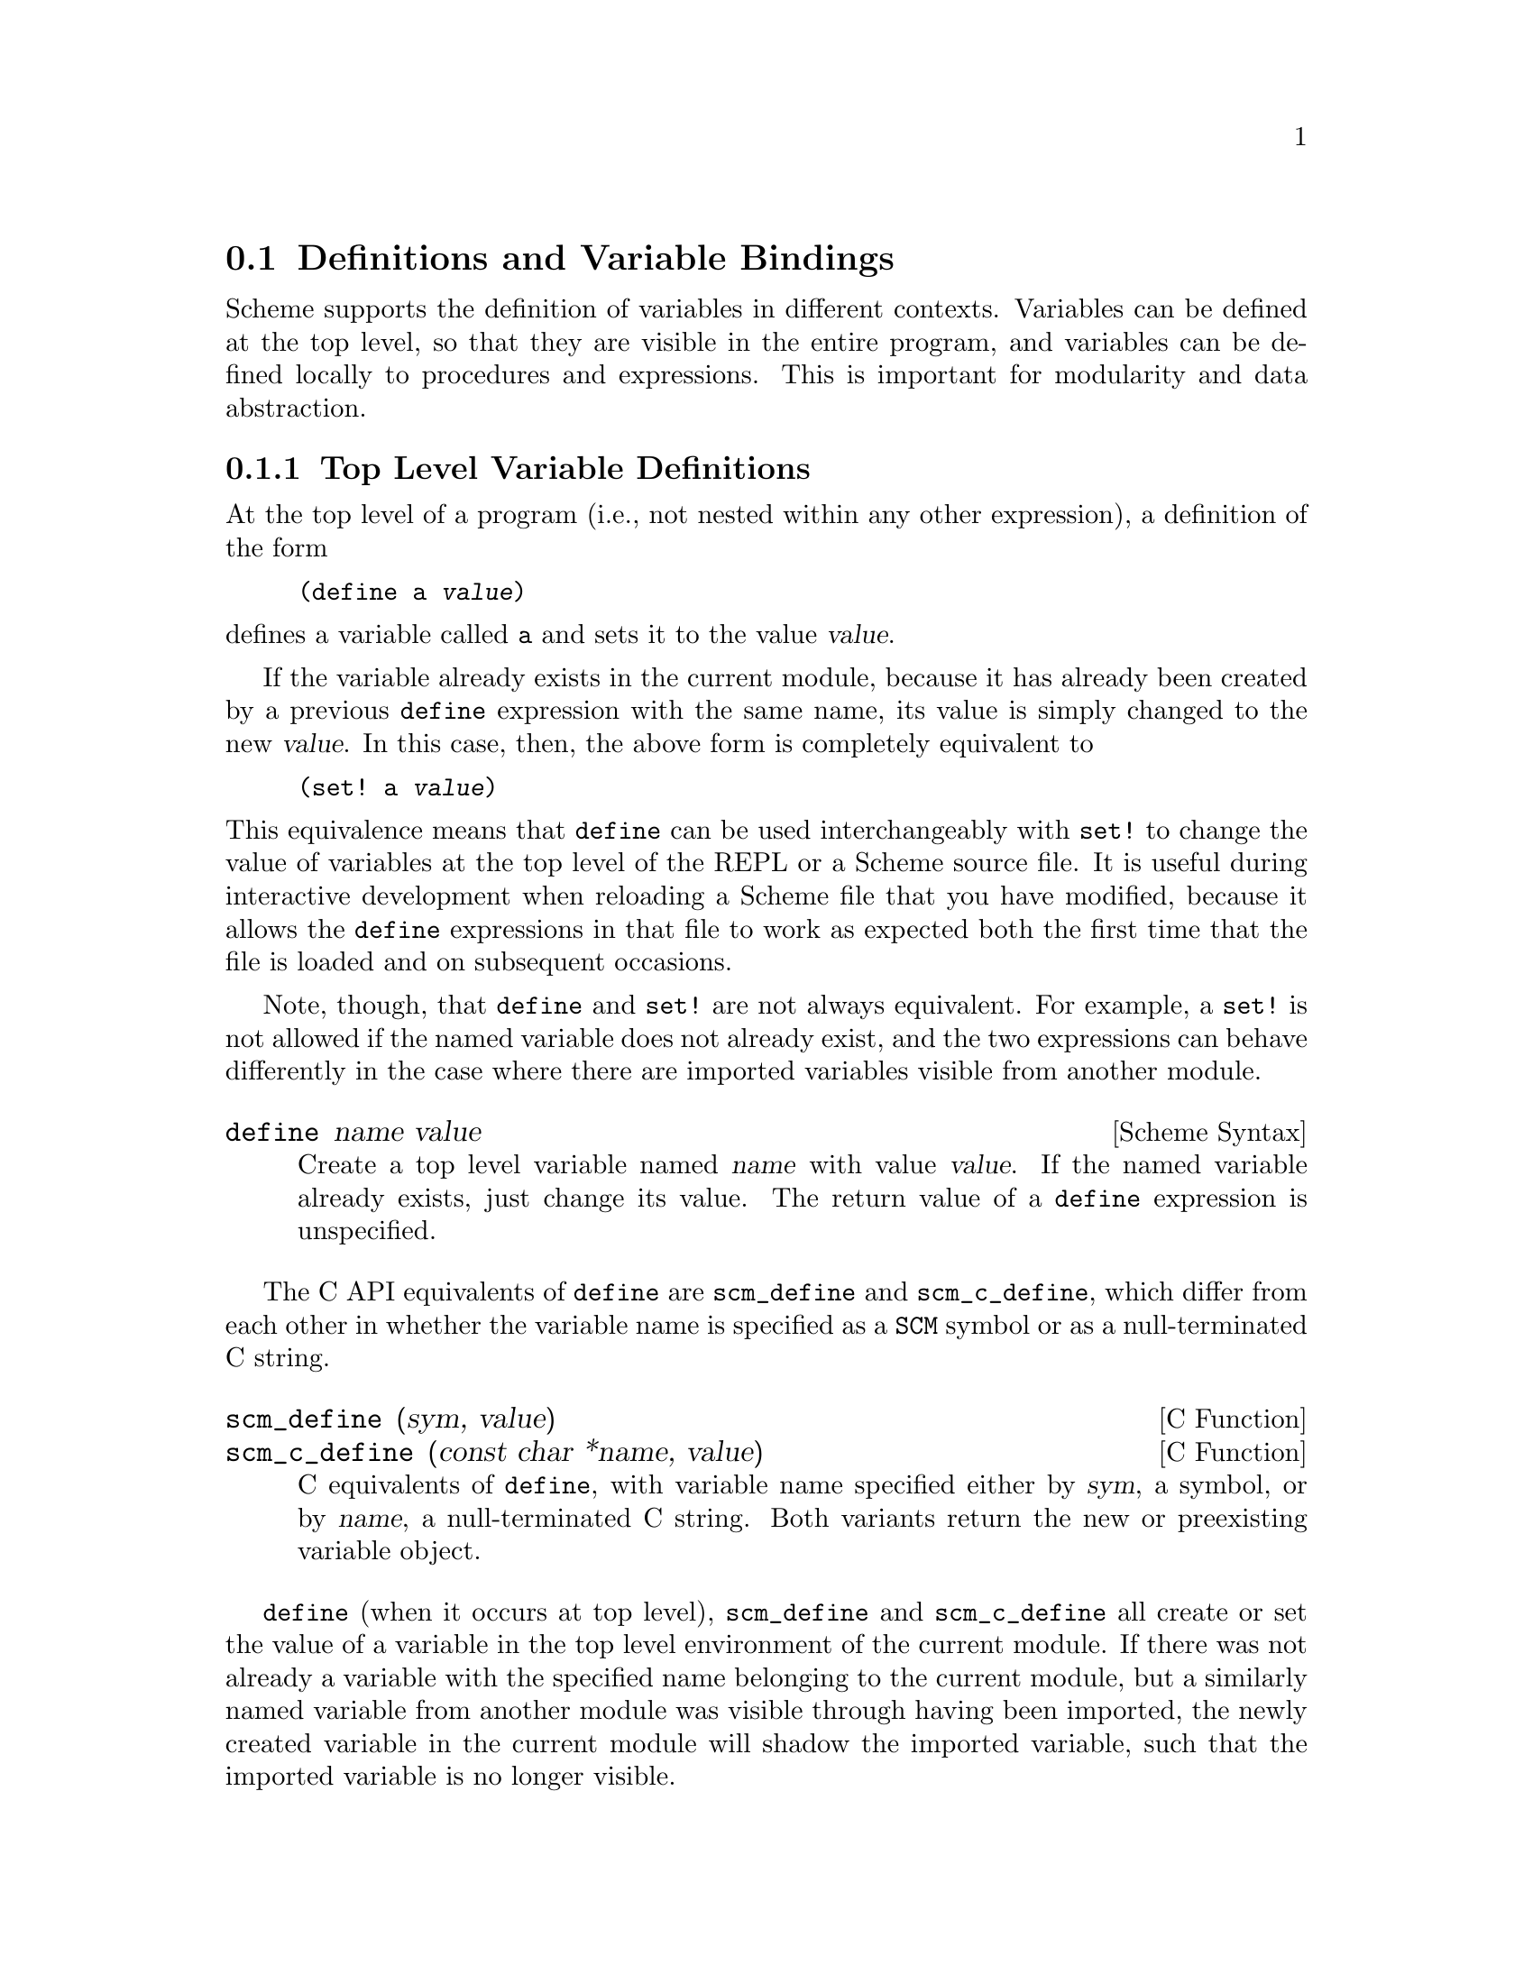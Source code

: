 @c -*-texinfo-*-
@c This is part of the GNU Guile Reference Manual.
@c Copyright (C) 1996, 1997, 2000, 2001, 2002, 2003, 2004, 2009, 2010, 2011,
@c   2014 Free Software Foundation, Inc.
@c See the file guile.texi for copying conditions.

@node Binding Constructs
@section Definitions and Variable Bindings

Scheme supports the definition of variables in different contexts.
Variables can be defined at the top level, so that they are visible in
the entire program, and variables can be defined locally to procedures
and expressions.  This is important for modularity and data abstraction.

@menu
* Top Level::                   Top level variable definitions.
* Local Bindings::              Local variable bindings.
* Internal Definitions::        Internal definitions.
* Binding Reflection::          Querying variable bindings.
* Binding Multiple Values::     Binding multiple return values.
@end menu


@node Top Level
@subsection Top Level Variable Definitions

@cindex variable definition

At the top level of a program (i.e., not nested within any other
expression), a definition of the form

@lisp
(define a @var{value})
@end lisp

@noindent
defines a variable called @code{a} and sets it to the value @var{value}.

If the variable already exists in the current module, because it has
already been created by a previous @code{define} expression with the
same name, its value is simply changed to the new @var{value}.  In this
case, then, the above form is completely equivalent to

@lisp
(set! a @var{value})
@end lisp

@noindent
This equivalence means that @code{define} can be used interchangeably
with @code{set!} to change the value of variables at the top level of
the REPL or a Scheme source file.  It is useful during interactive
development when reloading a Scheme file that you have modified, because
it allows the @code{define} expressions in that file to work as expected
both the first time that the file is loaded and on subsequent occasions.

Note, though, that @code{define} and @code{set!} are not always
equivalent.  For example, a @code{set!} is not allowed if the named
variable does not already exist, and the two expressions can behave
differently in the case where there are imported variables visible from
another module.

@deffn {Scheme Syntax} define name value
Create a top level variable named @var{name} with value @var{value}.
If the named variable already exists, just change its value.  The return
value of a @code{define} expression is unspecified.
@end deffn

The C API equivalents of @code{define} are @code{scm_define} and
@code{scm_c_define}, which differ from each other in whether the
variable name is specified as a @code{SCM} symbol or as a
null-terminated C string.

@deffn {C Function} scm_define (sym, value)
@deffnx {C Function} scm_c_define (const char *name, value)
C equivalents of @code{define}, with variable name specified either by
@var{sym}, a symbol, or by @var{name}, a null-terminated C string.  Both
variants return the new or preexisting variable object.
@end deffn

@code{define} (when it occurs at top level), @code{scm_define} and
@code{scm_c_define} all create or set the value of a variable in the top
level environment of the current module.  If there was not already a
variable with the specified name belonging to the current module, but a
similarly named variable from another module was visible through having
been imported, the newly created variable in the current module will
shadow the imported variable, such that the imported variable is no
longer visible.

Attention: Scheme definitions inside local binding constructs
(@pxref{Local Bindings}) act differently (@pxref{Internal Definitions}).

Many people end up in a development style of adding and changing
definitions at runtime, building out their program without restarting
it.  (You can do this using @code{reload-module}, the @code{reload} REPL
command, the @code{load} procedure, or even just pasting code into a
REPL.)  If you are one of these people, you will find that sometimes
there are some variables that you @emph{don't} want to redefine all the
time.  For these, use @code{define-once}.

@fnindex defvar
@deffn {Scheme Syntax} define-once name value
Create a top level variable named @var{name} with value @var{value}, but
only if @var{name} is not already bound in the current module.
@end deffn

Old Lispers probably know @code{define-once} under its Lisp name,
@code{defvar}.


@node Local Bindings
@subsection Local Variable Bindings

@cindex local bindings
@cindex local variables

As opposed to definitions at the top level, which creates bindings that
are visible to all code in a module, it is also possible to define
variables which are only visible in a well-defined part of the program.
Normally, this part of a program will be a procedure or a subexpression
of a procedure.

With the constructs for local binding (@code{let}, @code{let*},
@code{letrec}, and @code{letrec*}), the Scheme language has a block
structure like most other programming languages since the days of
@sc{Algol 60}.  Readers familiar to languages like C or Java should
already be used to this concept, but the family of @code{let}
expressions has a few properties which are well worth knowing.

The most basic local binding construct is @code{let}.

@deffn syntax let bindings body
@var{bindings} has the form

@lisp
((@var{variable1} @var{init1}) @dots{})
@end lisp

that is zero or more two-element lists of a variable and an arbitrary
expression each.  All @var{variable} names must be distinct.

A @code{let} expression is evaluated as follows.

@itemize @bullet
@item
All @var{init} expressions are evaluated.

@item
New storage is allocated for the @var{variables}.

@item
The values of the @var{init} expressions are stored into the variables.

@item
The expressions in @var{body} are evaluated in order, and the value of
the last expression is returned as the value of the @code{let}
expression.
@end itemize

The @var{init} expressions are not allowed to refer to any of the
@var{variables}.
@end deffn

The other binding constructs are variations on the same theme: making new
values, binding them to variables, and executing a body in that new,
extended lexical context.

@deffn syntax let* bindings body
Similar to @code{let}, but the variable bindings are performed
sequentially, that means that all @var{init} expression are allowed to
use the variables defined on their left in the binding list.

A @code{let*} expression can always be expressed with nested @code{let}
expressions.

@lisp
(let* ((a 1) (b a))
   b)
@equiv{}
(let ((a 1))
  (let ((b a))
    b))
@end lisp
@end deffn

@deffn syntax letrec bindings body
Similar to @code{let}, but it is possible to refer to the @var{variable}
from lambda expression created in any of the @var{inits}.  That is,
procedures created in the @var{init} expression can recursively refer to
the defined variables.

@lisp
(letrec ((even? (lambda (n)
                  (if (zero? n)
                      #t
                      (odd? (- n 1)))))
         (odd? (lambda (n)
                  (if (zero? n)
                      #f
                      (even? (- n 1))))))
  (even? 88))
@result{}
#t
@end lisp

Note that while the @var{init} expressions may refer to the new
variables, they may not access their values.  For example, making the
@code{even?} function above creates a closure (@pxref{About Closure})
referencing the @code{odd?} variable.  But @code{odd?} can't be called
until after execution has entered the body.
@end deffn

@deffn syntax letrec* bindings body
Similar to @code{letrec}, except the @var{init} expressions are bound to
their variables in order.

@code{letrec*} thus relaxes the letrec restriction, in that later
@var{init} expressions may refer to the values of previously bound
variables.

@lisp
(letrec ((a 42)
         (b (+ a 10)))  ;; Illegal access
  (* a b))
;; The behavior of the expression above is unspecified

(letrec* ((a 42)
          (b (+ a 10)))
  (* a b))
@result{} 2184
@end lisp
@end deffn

There is also an alternative form of the @code{let} form, which is used
for expressing iteration.  Because of the use as a looping construct,
this form (the @dfn{named let}) is documented in the section about
iteration (@pxref{while do, Iteration})

@node Internal Definitions
@subsection Internal definitions

@c FIXME::martin: Review me!

A @code{define} form which appears inside the body of a @code{lambda},
@code{let}, @code{let*}, @code{letrec}, @code{letrec*} or equivalent
expression is called an @dfn{internal definition}.  An internal
definition differs from a top level definition (@pxref{Top Level}),
because the definition is only visible inside the complete body of the
enclosing form.  Let us examine the following example.

@lisp
(let ((frumble "froz"))
   (define banana (lambda () (apple 'peach)))
   (define apple (lambda (x) x))
   (banana))
@result{}
peach
@end lisp

Here the enclosing form is a @code{let}, so the @code{define}s in the
@code{let}-body are internal definitions.  Because the scope of the
internal definitions is the @strong{complete} body of the
@code{let}-expression, the @code{lambda}-expression which gets bound to
the variable @code{banana} may refer to the variable @code{apple}, even
though its definition appears lexically @emph{after} the definition of
@code{banana}.  This is because a sequence of internal definition acts
as if it were a @code{letrec*} expression.

@lisp
(let ()
  (define a 1)
  (define b 2)
  (+ a b))
@end lisp

@noindent
is equivalent to

@lisp
(let ()
  (letrec* ((a 1) (b 2))
    (+ a b)))
@end lisp

Internal definitions are only allowed at the beginning of the body of an
enclosing expression.  They may not be mixed with other expressions.

Another noteworthy difference to top level definitions is that within
one group of internal definitions all variable names must be distinct.
That means where on the top level a second define for a given variable
acts like a @code{set!}, an exception is thrown for internal definitions
with duplicate bindings.

As a historical note, it used to be that internal bindings were expanded
in terms of @code{letrec}, not @code{letrec*}. This was the situation
for the R5RS report and before. However with the R6RS, it was recognized
that sequential definition was a more intuitive expansion, as in the
following case:

@lisp
(let ()
  (define a 1)
  (define b (+ a a))
  (+ a b))
@end lisp

@noindent
Guile decided to follow the R6RS in this regard, and now expands
internal definitions using @code{letrec*}.


@node Binding Reflection
@subsection Querying variable bindings

Guile provides a procedure for checking whether a symbol is bound in the
top level environment.

@deffn {Scheme Procedure} defined? sym [module]
@deffnx {C Function} scm_defined_p (sym, module)
Return @code{#t} if @var{sym} is defined in the module @var{module} or
the current module when @var{module} is not specified; otherwise return
@code{#f}.
@end deffn


@node Binding Multiple Values
@subsection Binding multiple return values

@deffn {Syntax} define-values formals expression
The @var{expression} is evaluated, and the @var{formals} are bound to
the return values in the same way that the formals in a @code{lambda}
expression are matched to the arguments in a procedure call.
@end deffn

@example
(define-values (q r) (floor/ 10 3))
(list q r) @result{} (3 1)

(define-values (x . y) (values 1 2 3))
x @result{} 1
y @result{} (2 3)

(define-values x (values 1 2 3))
x @result{} (1 2 3)
@end example


@c Local Variables:
@c TeX-master: "guile.texi"
@c End:
